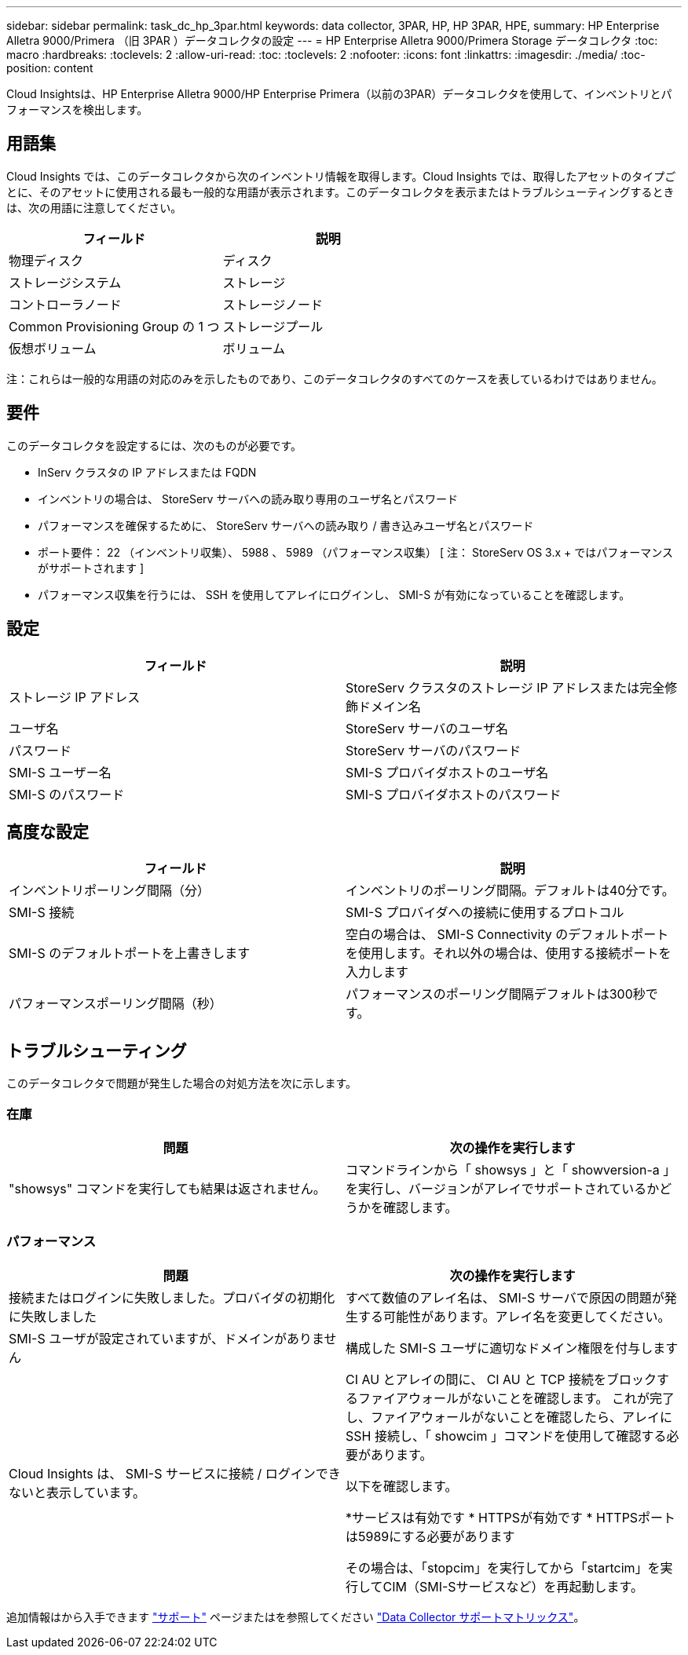 ---
sidebar: sidebar 
permalink: task_dc_hp_3par.html 
keywords: data collector, 3PAR, HP, HP 3PAR, HPE, 
summary: HP Enterprise Alletra 9000/Primera （旧 3PAR ）データコレクタの設定 
---
= HP Enterprise Alletra 9000/Primera Storage データコレクタ
:toc: macro
:hardbreaks:
:toclevels: 2
:allow-uri-read: 
:toc: 
:toclevels: 2
:nofooter: 
:icons: font
:linkattrs: 
:imagesdir: ./media/
:toc-position: content


[role="lead"]
Cloud Insightsは、HP Enterprise Alletra 9000/HP Enterprise Primera（以前の3PAR）データコレクタを使用して、インベントリとパフォーマンスを検出します。



== 用語集

Cloud Insights では、このデータコレクタから次のインベントリ情報を取得します。Cloud Insights では、取得したアセットのタイプごとに、そのアセットに使用される最も一般的な用語が表示されます。このデータコレクタを表示またはトラブルシューティングするときは、次の用語に注意してください。

[cols="2*"]
|===
| フィールド | 説明 


| 物理ディスク | ディスク 


| ストレージシステム | ストレージ 


| コントローラノード | ストレージノード 


| Common Provisioning Group の 1 つ | ストレージプール 


| 仮想ボリューム | ボリューム 
|===
注：これらは一般的な用語の対応のみを示したものであり、このデータコレクタのすべてのケースを表しているわけではありません。



== 要件

このデータコレクタを設定するには、次のものが必要です。

* InServ クラスタの IP アドレスまたは FQDN
* インベントリの場合は、 StoreServ サーバへの読み取り専用のユーザ名とパスワード
* パフォーマンスを確保するために、 StoreServ サーバへの読み取り / 書き込みユーザ名とパスワード
* ポート要件： 22 （インベントリ収集）、 5988 、 5989 （パフォーマンス収集） [ 注： StoreServ OS 3.x + ではパフォーマンスがサポートされます ]
* パフォーマンス収集を行うには、 SSH を使用してアレイにログインし、 SMI-S が有効になっていることを確認します。




== 設定

[cols="2*"]
|===
| フィールド | 説明 


| ストレージ IP アドレス | StoreServ クラスタのストレージ IP アドレスまたは完全修飾ドメイン名 


| ユーザ名 | StoreServ サーバのユーザ名 


| パスワード | StoreServ サーバのパスワード 


| SMI-S ユーザー名 | SMI-S プロバイダホストのユーザ名 


| SMI-S のパスワード | SMI-S プロバイダホストのパスワード 
|===


== 高度な設定

[cols="2*"]
|===
| フィールド | 説明 


| インベントリポーリング間隔（分） | インベントリのポーリング間隔。デフォルトは40分です。 


| SMI-S 接続 | SMI-S プロバイダへの接続に使用するプロトコル 


| SMI-S のデフォルトポートを上書きします | 空白の場合は、 SMI-S Connectivity のデフォルトポートを使用します。それ以外の場合は、使用する接続ポートを入力します 


| パフォーマンスポーリング間隔（秒） | パフォーマンスのポーリング間隔デフォルトは300秒です。 
|===


== トラブルシューティング

このデータコレクタで問題が発生した場合の対処方法を次に示します。



=== 在庫

[cols="2*"]
|===
| 問題 | 次の操作を実行します 


| "showsys" コマンドを実行しても結果は返されません。 | コマンドラインから「 showsys 」と「 showversion-a 」を実行し、バージョンがアレイでサポートされているかどうかを確認します。 
|===


=== パフォーマンス

[cols="2*"]
|===
| 問題 | 次の操作を実行します 


| 接続またはログインに失敗しました。プロバイダの初期化に失敗しました | すべて数値のアレイ名は、 SMI-S サーバで原因の問題が発生する可能性があります。アレイ名を変更してください。 


| SMI-S ユーザが設定されていますが、ドメインがありません | 構成した SMI-S ユーザに適切なドメイン権限を付与します 


| Cloud Insights は、 SMI-S サービスに接続 / ログインできないと表示しています。 | CI AU とアレイの間に、 CI AU と TCP 接続をブロックするファイアウォールがないことを確認します。
これが完了し、ファイアウォールがないことを確認したら、アレイに SSH 接続し、「 showcim 」コマンドを使用して確認する必要があります。

以下を確認します。

*サービスは有効です
* HTTPSが有効です
* HTTPSポートは5989にする必要があります

その場合は、「stopcim」を実行してから「startcim」を実行してCIM（SMI-Sサービスなど）を再起動します。 
|===
追加情報はから入手できます link:concept_requesting_support.html["サポート"] ページまたはを参照してください link:reference_data_collector_support_matrix.html["Data Collector サポートマトリックス"]。
